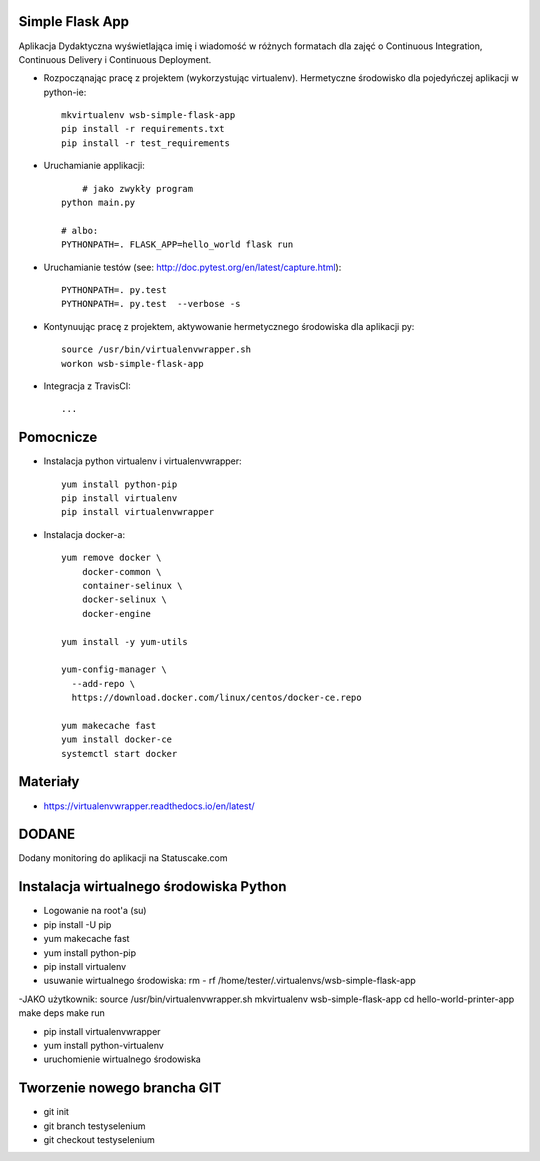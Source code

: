 Simple Flask App
================

Aplikacja Dydaktyczna wyświetlająca imię i wiadomość w różnych formatach dla zajęć
o Continuous Integration, Continuous Delivery i Continuous Deployment.

- Rozpocząnając pracę z projektem (wykorzystując virtualenv). Hermetyczne środowisko dla pojedyńczej aplikacji w python-ie:

  ::

    mkvirtualenv wsb-simple-flask-app
    pip install -r requirements.txt
    pip install -r test_requirements

- Uruchamianie applikacji:

  ::

  	# jako zwykły program
    python main.py

    # albo:
    PYTHONPATH=. FLASK_APP=hello_world flask run

- Uruchamianie testów (see: http://doc.pytest.org/en/latest/capture.html):

  ::

    PYTHONPATH=. py.test
    PYTHONPATH=. py.test  --verbose -s


- Kontynuując pracę z projektem, aktywowanie hermetycznego środowiska dla aplikacji py:

  ::

    source /usr/bin/virtualenvwrapper.sh
    workon wsb-simple-flask-app


- Integracja z TravisCI:

  ::

    ...


Pomocnicze
==========

- Instalacja python virtualenv i virtualenvwrapper:

  ::

    yum install python-pip
    pip install virtualenv
    pip install virtualenvwrapper

- Instalacja docker-a:

  ::

    yum remove docker \
        docker-common \
        container-selinux \
        docker-selinux \
        docker-engine

    yum install -y yum-utils

    yum-config-manager \
      --add-repo \
      https://download.docker.com/linux/centos/docker-ce.repo

    yum makecache fast
    yum install docker-ce
    systemctl start docker




Materiały
=========

- https://virtualenvwrapper.readthedocs.io/en/latest/

DODANE
============
Dodany monitoring do aplikacji na Statuscake.com

Instalacja wirtualnego środowiska Python
============
- Logowanie na root'a (su)
- pip install -U pip
- yum makecache fast
- yum install python-pip
- pip install virtualenv
- usuwanie wirtualnego środowiska: rm - rf /home/tester/.virtualenvs/wsb-simple-flask-app
-JAKO użytkownik:
source /usr/bin/virtualenvwrapper.sh
mkvirtualenv wsb-simple-flask-app
cd hello-world-printer-app
make deps
make run



- pip install virtualenvwrapper
- yum install python-virtualenv
- uruchomienie wirtualnego środowiska

Tworzenie nowego brancha GIT
==============
- git init
- git branch testyselenium
- git checkout testyselenium

